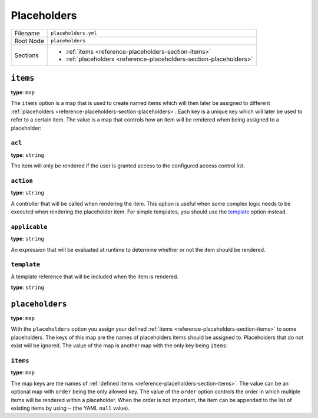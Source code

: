 Placeholders
============


+----------+---------------------------------------------------------------------+
| Filename | ``placeholders.yml``                                                |
+----------+---------------------------------------------------------------------+
| Root Node| ``placeholders``                                                    |
+----------+---------------------------------------------------------------------+
| Sections | * :ref:`items <reference-placeholders-section-items>`               |
|          | * :ref:`placeholders <reference-placeholders-section-placeholders>` |
+----------+---------------------------------------------------------------------+

.. _reference-placeholders-section-items:

``items``
---------

**type**: ``map``

The ``items`` option is a map that is used to create named items which will then later be assigned
to different :ref:`placeholders <reference-placeholders-section-placeholders>`. Each key is a
unique key which will later be used to refer to a certain item. The value is a map that controls
how an item will be rendered when being assigned to a placeholder:

``acl``
~~~~~~~

**type**: ``string``

The item will only be rendered if the user is granted access to the configured access control list.

``action``
~~~~~~~~~~

**type**: ``string``

A controller that will be called when rendering the item. This option is useful when some complex
logic needs to be executed when rendering the placeholder item. For simple templates, you should
use the `template`_ option instead.

``applicable``
~~~~~~~~~~~~~~

**type**: ``string``

An expression that will be evaluated at runtime to determine whether or not the item should be
rendered.

``template``
~~~~~~~~~~~~

A template reference that will be included when the item is rendered.

**type**: ``string``

.. _reference-placeholders-section-placeholders:

``placeholders``
----------------

**type**: ``map``

With the ``placeholders`` option you assign your defined :ref:`items <reference-placeholders-section-items>`
to some placeholders. The keys of this map are the names of placeholders items should be assigned
to. Placeholders that do not exist will be ignored. The value of the map is another map with the
only key being ``items``:

``items``
~~~~~~~~~

**type**: ``map``

The map keys are the names of :ref:`defined items <reference-placeholders-section-items>`. The
value can be an optional map with ``order`` being the only allowed key. The value of the ``order``
option controls the order in which multiple items will be rendered within a placeholder. When the
order is not important, the item can be appended to the list of existing items by using ``~`` (the
YAML ``null`` value).
